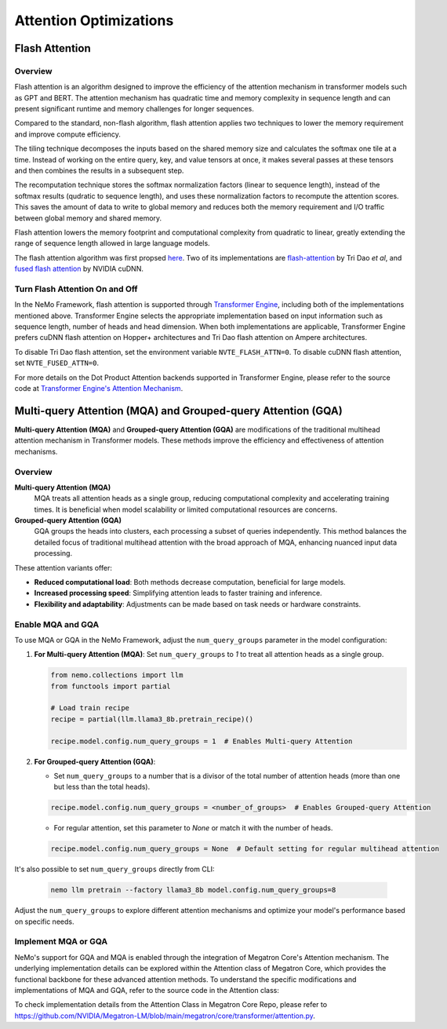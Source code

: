 Attention Optimizations
=======================

Flash Attention
---------------

Overview
^^^^^^^^

Flash attention is an algorithm designed to improve the efficiency of the attention mechanism in transformer models such as GPT and BERT. The attention mechanism has quadratic time and memory complexity in sequence length and can present significant runtime and memory challenges for longer sequences.

Compared to the standard, non-flash algorithm, flash attention applies two techniques to lower the memory requirement and improve compute efficiency.

The tiling technique decomposes the inputs based on the shared memory size and calculates the softmax one tile at a time. Instead of working on the entire query, key, and value tensors at once, it makes several passes at these tensors and then combines the results in a subsequent step.

The recomputation technique stores the softmax normalization factors (linear to sequence length), instead of the softmax results (qudratic to sequence length), and uses these normalization factors to recompute the attention scores. This saves the amount of data to write to global memory and reduces both the memory requirement and I/O traffic between global memory and shared memory.

Flash attention lowers the memory footprint and computational complexity from quadratic to linear, greatly extending the range of sequence length allowed in large language models.

The flash attention algorithm was first propsed `here <https://arxiv.org/pdf/2205.14135>`_. Two of its implementations are `flash-attention <https://github.com/Dao-AILab/flash-attention>`_ by Tri Dao *et al*, and `fused flash attention <https://docs.nvidia.com/deeplearning/cudnn/archives/cudnn-897/developer-guide/index.html#flash-fused-multi-head-att-fprop>`_ by NVIDIA cuDNN.

Turn Flash Attention On and Off
^^^^^^^^^^^^^^^^^^^^^^^^^^^^^^^

In the NeMo Framework, flash attention is supported through `Transformer Engine <https://github.com/NVIDIA/TransformerEngine/tree/main>`_, including both of the implementations mentioned above. Transformer Engine selects the appropriate implementation based on input information such as sequence length, number of heads and head dimension. When both implementations are applicable, Transformer Engine prefers cuDNN flash attention on Hopper+ architectures and Tri Dao flash attention on Ampere architectures.

To disable Tri Dao flash attention, set the environment variable ``NVTE_FLASH_ATTN=0``. To disable cuDNN flash attention, set ``NVTE_FUSED_ATTN=0``.

For more details on the Dot Product Attention backends supported in Transformer Engine, please refer to the source code at `Transformer Engine's Attention Mechanism <https://github.com/NVIDIA/TransformerEngine/blob/main/transformer_engine/pytorch/attention>`_.

Multi-query Attention (MQA) and Grouped-query Attention (GQA)
-------------------------------------------------------------

**Multi-query Attention (MQA)** and **Grouped-query Attention (GQA)** are modifications of the traditional multihead attention mechanism in Transformer models. These methods improve the efficiency and effectiveness of attention mechanisms.

Overview
^^^^^^^^

**Multi-query Attention (MQA)**
    MQA treats all attention heads as a single group, reducing computational complexity and accelerating training times. It is beneficial when model scalability or limited computational resources are concerns.

**Grouped-query Attention (GQA)**
    GQA groups the heads into clusters, each processing a subset of queries independently. This method balances the detailed focus of traditional multihead attention with the broad approach of MQA, enhancing nuanced input data processing.

These attention variants offer:

- **Reduced computational load**: Both methods decrease computation, beneficial for large models.
- **Increased processing speed**: Simplifying attention leads to faster training and inference.
- **Flexibility and adaptability**: Adjustments can be made based on task needs or hardware constraints.

Enable MQA and GQA
^^^^^^^^^^^^^^^^^^

To use MQA or GQA in the NeMo Framework, adjust the ``num_query_groups`` parameter in the model configuration:

1. **For Multi-query Attention (MQA)**:
   Set ``num_query_groups`` to `1` to treat all attention heads as a single group.

   .. code-block:: python

       from nemo.collections import llm
       from functools import partial
       
       # Load train recipe
       recipe = partial(llm.llama3_8b.pretrain_recipe)()

       recipe.model.config.num_query_groups = 1  # Enables Multi-query Attention

2. **For Grouped-query Attention (GQA)**:

   - Set ``num_query_groups`` to a number that is a divisor of the total number of attention heads (more than one but less than the total heads).

   .. code-block:: python

       recipe.model.config.num_query_groups = <number_of_groups>  # Enables Grouped-query Attention

   - For regular attention, set this parameter to `None` or match it with the number of heads.

   .. code-block:: python

       recipe.model.config.num_query_groups = None  # Default setting for regular multihead attention

It's also possible to set ``num_query_groups`` directly from CLI:

   .. code-block:: bash
      
      nemo llm pretrain --factory llama3_8b model.config.num_query_groups=8

Adjust the ``num_query_groups`` to explore different attention mechanisms and optimize your model's performance based on specific needs.

Implement MQA or GQA
^^^^^^^^^^^^^^^^^^^^

NeMo's support for GQA and MQA is enabled through the integration of Megatron Core's Attention mechanism. The underlying implementation details can be explored within the Attention class of Megatron Core, which provides the functional backbone for these advanced attention methods. To understand the specific modifications and implementations of MQA and GQA, refer to the source code in the Attention class:

To check implementation details from the Attention Class in Megatron Core Repo, please refer to https://github.com/NVIDIA/Megatron-LM/blob/main/megatron/core/transformer/attention.py.
